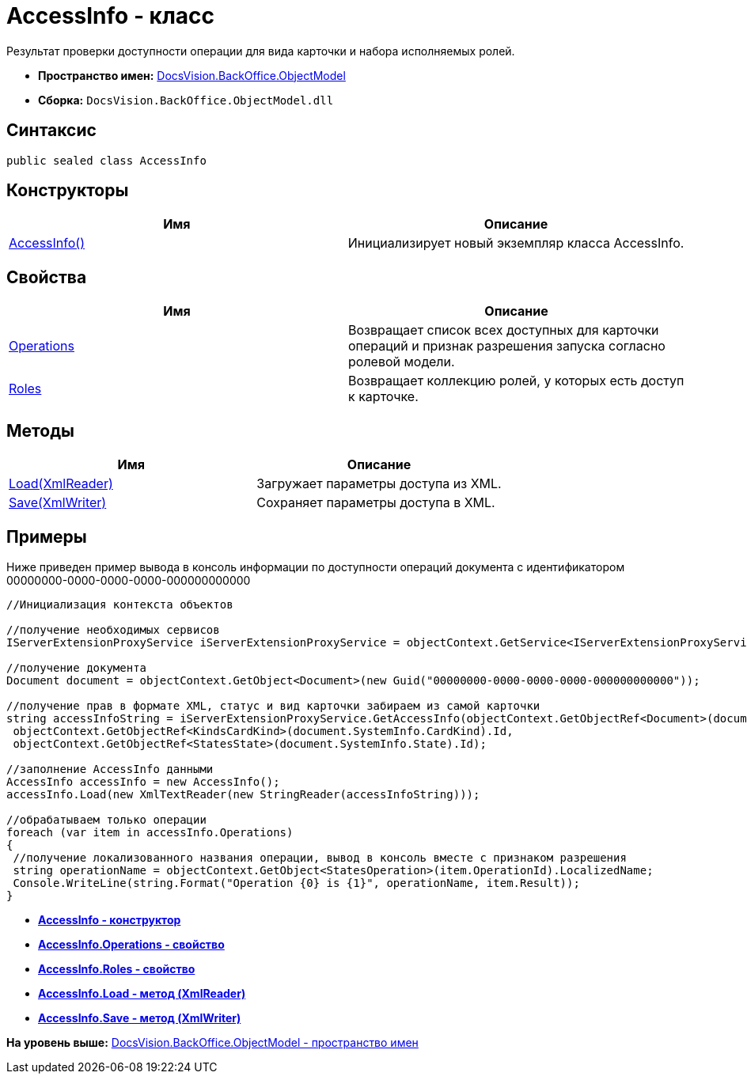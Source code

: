 = AccessInfo - класс

Результат проверки доступности операции для вида карточки и набора исполняемых ролей.

* [.keyword]*Пространство имен:* xref:ObjectModel_NS.adoc[DocsVision.BackOffice.ObjectModel]
* [.keyword]*Сборка:* [.ph .filepath]`DocsVision.BackOffice.ObjectModel.dll`

== Синтаксис

[source,pre,codeblock,language-csharp]
----
public sealed class AccessInfo
----

== Конструкторы

[cols=",",options="header",]
|===
|Имя |Описание
|xref:AccessInfo_CT.adoc[AccessInfo()] |Инициализирует новый экземпляр класса AccessInfo.
|===

== Свойства

[cols=",",options="header",]
|===
|Имя |Описание
|xref:AccessInfo.Operations_PR.adoc[Operations] |Возвращает список всех доступных для карточки операций и признак разрешения запуска согласно ролевой модели.
|xref:AccessInfo.Roles_PR.adoc[Roles] |Возвращает коллекцию ролей, у которых есть доступ к карточке.
|===

== Методы

[cols=",",options="header",]
|===
|Имя |Описание
|xref:AccessInfo.Load_MT.adoc[Load(XmlReader)] |Загружает параметры доступа из XML.
|xref:AccessInfo.Save_MT.adoc[Save(XmlWriter)] |Сохраняет параметры доступа в XML.
|===

== Примеры

Ниже приведен пример вывода в консоль информации по доступности операций документа с идентификатором 00000000-0000-0000-0000-000000000000

[source,pre,codeblock,language-csharp]
----
//Инициализация контекста объектов

//получение необходимых сервисов
IServerExtensionProxyService iServerExtensionProxyService = objectContext.GetService<IServerExtensionProxyService>();

//получение документа
Document document = objectContext.GetObject<Document>(new Guid("00000000-0000-0000-0000-000000000000"));

//получение прав в формате XML, статус и вид карточки забираем из самой карточки
string accessInfoString = iServerExtensionProxyService.GetAccessInfo(objectContext.GetObjectRef<Document>(document).Id,
 objectContext.GetObjectRef<KindsCardKind>(document.SystemInfo.CardKind).Id,
 objectContext.GetObjectRef<StatesState>(document.SystemInfo.State).Id);

//заполнение AccessInfo данными
AccessInfo accessInfo = new AccessInfo();
accessInfo.Load(new XmlTextReader(new StringReader(accessInfoString)));

//обрабатываем только операции
foreach (var item in accessInfo.Operations)
{
 //получение локализованного названия операции, вывод в консоль вместе с признаком разрешения
 string operationName = objectContext.GetObject<StatesOperation>(item.OperationId).LocalizedName;
 Console.WriteLine(string.Format("Operation {0} is {1}", operationName, item.Result));
}
----

* *xref:../../../../api/DocsVision/BackOffice/ObjectModel/AccessInfo_CT.adoc[AccessInfo - конструктор]* +
* *xref:../../../../api/DocsVision/BackOffice/ObjectModel/AccessInfo.Operations_PR.adoc[AccessInfo.Operations - свойство]* +
* *xref:../../../../api/DocsVision/BackOffice/ObjectModel/AccessInfo.Roles_PR.adoc[AccessInfo.Roles - свойство]* +
* *xref:../../../../api/DocsVision/BackOffice/ObjectModel/AccessInfo.Load_MT.adoc[AccessInfo.Load - метод (XmlReader)]* +
* *xref:../../../../api/DocsVision/BackOffice/ObjectModel/AccessInfo.Save_MT.adoc[AccessInfo.Save - метод (XmlWriter)]* +

*На уровень выше:* xref:../../../../api/DocsVision/BackOffice/ObjectModel/ObjectModel_NS.adoc[DocsVision.BackOffice.ObjectModel - пространство имен]
